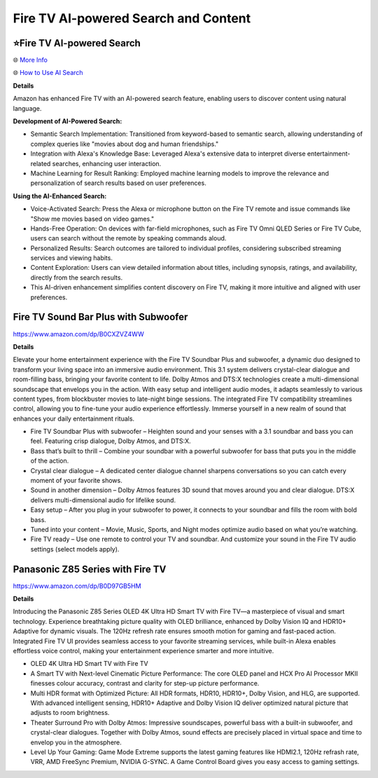 Fire TV AI-powered Search and Content
###########

.. image:: images/fire_tv_ai-powered_search_and_content.png
    :alt: Fire TV AI-powered Search and Content

⭐Fire TV AI-powered Search 
**********

🌐 `More Info <https://www.aboutamazon.com/news/devices/how-amazon-developers-built-fire-tv-ai-search>`_ 

🌐 `How to Use AI Search <https://www.aboutamazon.com/news/devices/how-to-use-ai-search-on-fire-tv>`_ 


**Details** 

Amazon has enhanced Fire TV with an AI-powered search feature, enabling users to discover content using natural language.

**Development of AI-Powered Search:**

* Semantic Search Implementation: Transitioned from keyword-based to semantic search, allowing understanding of complex queries like "movies about dog and human friendships." 
* Integration with Alexa's Knowledge Base: Leveraged Alexa's extensive data to interpret diverse entertainment-related searches, enhancing user interaction. 
* Machine Learning for Result Ranking: Employed machine learning models to improve the relevance and personalization of search results based on user preferences. 

**Using the AI-Enhanced Search:**

* Voice-Activated Search: Press the Alexa or microphone button on the Fire TV remote and issue commands like "Show me movies based on video games." 
* Hands-Free Operation: On devices with far-field microphones, such as Fire TV Omni QLED Series or Fire TV Cube, users can search without the remote by speaking commands aloud. 
* Personalized Results: Search outcomes are tailored to individual profiles, considering subscribed streaming services and viewing habits. 
* Content Exploration: Users can view detailed information about titles, including synopsis, ratings, and availability, directly from the search results. 
* This AI-driven enhancement simplifies content discovery on Fire TV, making it more intuitive and aligned with user preferences.



Fire TV Sound Bar Plus with Subwoofer
**********

https://www.amazon.com/dp/B0CXZVZ4WW

**Details** 

Elevate your home entertainment experience with the Fire TV Soundbar Plus and subwoofer, a dynamic duo designed to transform your living space into an immersive audio environment. This 3.1 system delivers crystal-clear dialogue and room-filling bass, bringing your favorite content to life. Dolby Atmos and DTS:X technologies create a multi-dimensional soundscape that envelops you in the action. With easy setup and intelligent audio modes, it adapts seamlessly to various content types, from blockbuster movies to late-night binge sessions. The integrated Fire TV compatibility streamlines control, allowing you to fine-tune your audio experience effortlessly. Immerse yourself in a new realm of sound that enhances your daily entertainment rituals.

* Fire TV Soundbar Plus with subwoofer – Heighten sound and your senses with a 3.1 soundbar and bass you can feel. Featuring crisp dialogue, Dolby Atmos, and DTS:X.
*  Bass that’s built to thrill – Combine your soundbar with a powerful subwoofer for bass that puts you in the middle of the action.
*  Crystal clear dialogue – A dedicated center dialogue channel sharpens conversations so you can catch every moment of your favorite shows.
*  Sound in another dimension – Dolby Atmos features 3D sound that moves around you and clear dialogue. DTS:X delivers multi-dimensional audio for lifelike sound.
*  Easy setup – After you plug in your subwoofer to power, it connects to your soundbar and fills the room with bold bass.
*  Tuned into your content – Movie, Music, Sports, and Night modes optimize audio based on what you’re watching.
*  Fire TV ready – Use one remote to control your TV and soundbar. And customize your sound in the Fire TV audio settings (select models apply).



Panasonic Z85 Series with Fire TV
**********

https://www.amazon.com/dp/B0D97GB5HM

**Details** 

Introducing the Panasonic Z85 Series OLED 4K Ultra HD Smart TV with Fire TV—a masterpiece of visual and smart technology. Experience breathtaking picture quality with OLED brilliance, enhanced by Dolby Vision IQ and HDR10+ Adaptive for dynamic visuals. The 120Hz refresh rate ensures smooth motion for gaming and fast-paced action. Integrated Fire TV UI provides seamless access to your favorite streaming services, while built-in Alexa enables effortless voice control, making your entertainment experience smarter and more intuitive.

* OLED 4K Ultra HD Smart TV with Fire TV
* A Smart TV with Next-level Cinematic Picture Performance: The core OLED panel and HCX Pro AI Processor MKII finesses colour accuracy, contrast and clarity for step-up picture performance.
* Multi HDR format with Optimized Picture: All HDR formats, HDR10, HDR10+, Dolby Vision, and HLG, are supported. With advanced intelligent sensing, HDR10+ Adaptive and Dolby Vision IQ deliver optimized natural picture that adjusts to room brightness.
* Theater Surround Pro with Dolby Atmos: Impressive soundscapes, powerful bass with a built-in subwoofer, and crystal-clear dialogues. Together with Dolby Atmos, sound effects are precisely placed in virtual space and time to envelop you in the atmosphere.
* Level Up Your Gaming: Game Mode Extreme supports the latest gaming features like HDMI2.1, 120Hz refrash rate, VRR, AMD FreeSync Premium, NVIDIA G-SYNC. A Game Control Board gives you easy access to gaming settings.



